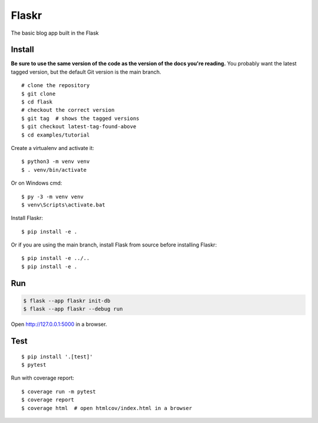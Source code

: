 Flaskr
======

The basic blog app built in the Flask 

Install
-------

**Be sure to use the same version of the code as the version of the docs
you're reading.** You probably want the latest tagged version, but the
default Git version is the main branch. ::

    # clone the repository
    $ git clone 
    $ cd flask
    # checkout the correct version
    $ git tag  # shows the tagged versions
    $ git checkout latest-tag-found-above
    $ cd examples/tutorial

Create a virtualenv and activate it::

    $ python3 -m venv venv
    $ . venv/bin/activate

Or on Windows cmd::

    $ py -3 -m venv venv
    $ venv\Scripts\activate.bat

Install Flaskr::

    $ pip install -e .

Or if you are using the main branch, install Flask from source before
installing Flaskr::

    $ pip install -e ../..
    $ pip install -e .


Run
---

.. code-block:: text

    $ flask --app flaskr init-db
    $ flask --app flaskr --debug run

Open http://127.0.0.1:5000 in a browser.


Test
----

::

    $ pip install '.[test]'
    $ pytest

Run with coverage report::

    $ coverage run -m pytest
    $ coverage report
    $ coverage html  # open htmlcov/index.html in a browser
